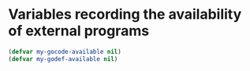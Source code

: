 * Variables recording the availability of external programs
  #+begin_src emacs-lisp
    (defvar my-gocode-available nil)
    (defvar my-godef-available nil)
  #+end_src
